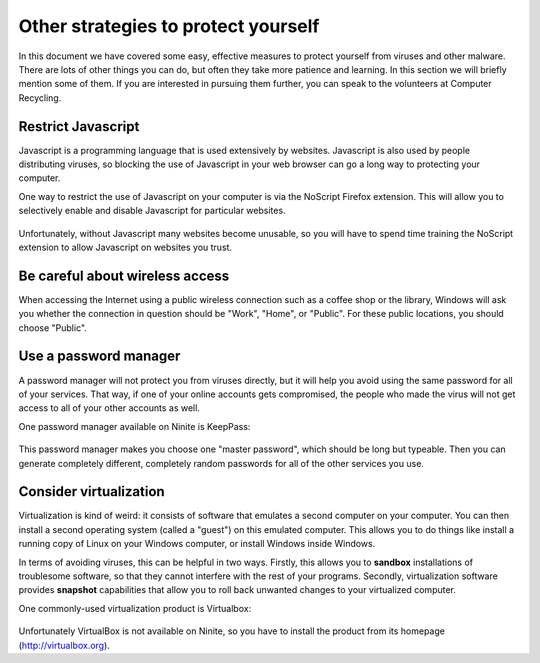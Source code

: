 Other strategies to protect yourself
------------------------------------

In this document we have covered some easy, effective measures to
protect yourself from viruses and other malware. There are lots of other
things you can do, but often they take more patience and learning. In
this section we will briefly mention some of them. If you are interested
in pursuing them further, you can speak to the volunteers at Computer
Recycling. 

Restrict Javascript
~~~~~~~~~~~~~~~~~~~

Javascript is a programming language that is used extensively by
websites. Javascript is also used by people distributing viruses, so
blocking the use of Javascript in your web browser can go a long way to
protecting your computer.

One way to restrict the use of Javascript on your computer is via the
NoScript Firefox extension. This will allow you to selectively enable
and disable Javascript for particular websites.

.. figure:: pix/35-other/05-noscript/10-noscript-install.png
   :align: center
   :alt: NoScript extension on Firefox

Unfortunately, without Javascript many websites become unusable, so you
will have to spend time training the NoScript extension to allow
Javascript on websites you trust.

Be careful about wireless access
~~~~~~~~~~~~~~~~~~~~~~~~~~~~~~~~

When accessing the Internet using a public wireless connection such as a
coffee shop or the library, Windows will ask you whether the connection
in question should be "Work", "Home", or "Public". For these public
locations, you should choose "Public".

.. figure:: pix/35-other/10-wireless-access/10-set-network-location.png
   :align: center
   :alt: Set Network Location

.. _35-other-keeppass:

Use a password manager
~~~~~~~~~~~~~~~~~~~~~~

A password manager will not protect you from viruses directly, but it
will help you avoid using the same password for all of your services.
That way, if one of your online accounts gets compromised, the people
who made the virus will not get access to all of your other accounts as
well.

One password manager available on Ninite is KeepPass:

.. figure:: pix/35-other/15-password-manager/10-ninite-keeppass.png
   :align: center
   :alt: KeepPass on Ninite

This password manager makes you choose one "master password", which
should be long but typeable. Then you can generate completely different,
completely random passwords for all of the other services you use.

Consider virtualization
~~~~~~~~~~~~~~~~~~~~~~~

Virtualization is kind of weird: it consists of software that emulates a
second computer on your computer. You can then install a second
operating system (called a "guest") on this emulated computer. This
allows you to do things like install a running copy of Linux on your
Windows computer, or install Windows inside Windows.

In terms of avoiding viruses, this can be helpful in two ways. Firstly,
this allows you to **sandbox** installations of troublesome software, so
that they cannot interfere with the rest of your programs. Secondly,
virtualization software provides **snapshot** capabilities that allow
you to roll back unwanted changes to your virtualized computer.

One commonly-used virtualization product is Virtualbox:

.. figure:: pix/35-other/20-virtualization/10-virtualbox-download.png
   :align: center
   :alt: VirtualBox website

Unfortunately VirtualBox is not available on Ninite, so you have to
install the product from its homepage (http://virtualbox.org).

